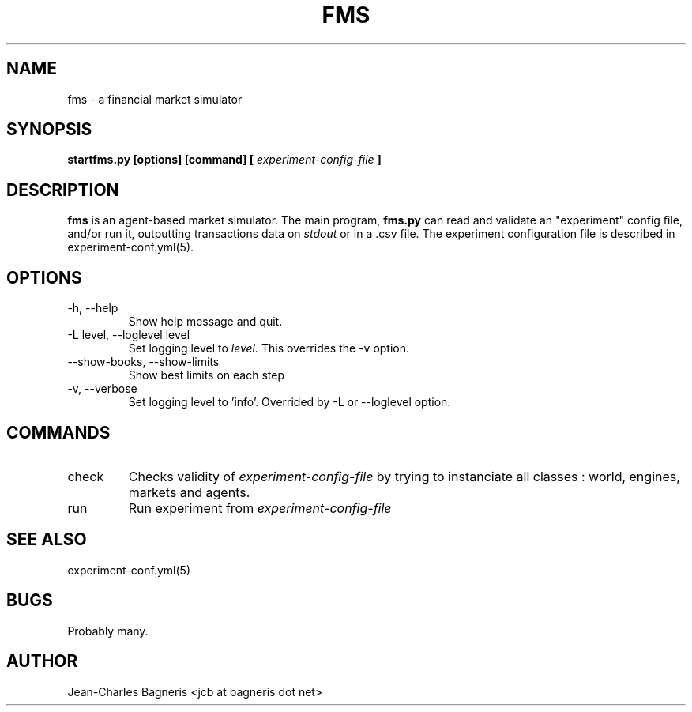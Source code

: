 .\" This file is part of FMS, an agent-based Financial Market Simulator
.\" FMS is (c) 2008,2009 Jean-Charles Bagneris. See LICENSE for redistribution
.\" information and usual disclaimer.
.\" Process with groff -man -Tascii fms.1
.\"
.TH FMS 1 "2008-12-08" "FMS Development Team" "Financial Market Simulator"
.SH NAME
fms \- a financial market simulator
.SH SYNOPSIS
.B startfms.py [options] [command] [
.I experiment-config-file
.B ]
.SH DESCRIPTION
.B fms
is an agent-based market simulator. The main program,
.B  fms.py
can read and validate an "experiment" config file, and/or
run it, outputting transactions data on 
.I stdout
or in a .csv file.
The experiment configuration file is described in experiment-conf.yml(5).
.SH OPTIONS
.IP "-h, --help"
Show help message and quit.
.IP "-L level, --loglevel level"
Set logging level to
.I level.
This overrides the -v option.
.IP "--show-books, --show-limits"
Show best limits on each step
.IP "-v, --verbose"
Set logging level to 'info'.
Overrided by -L or --loglevel option.
.SH COMMANDS
.IP "check"
Checks validity of 
.I experiment-config-file
by trying to instanciate all classes : world, engines, markets and agents.
.IP "run"
Run experiment from
.I experiment-config-file
.SH SEE ALSO
experiment-conf.yml(5)
.SH BUGS
Probably many.
.SH AUTHOR
Jean-Charles Bagneris <jcb at bagneris dot net>

